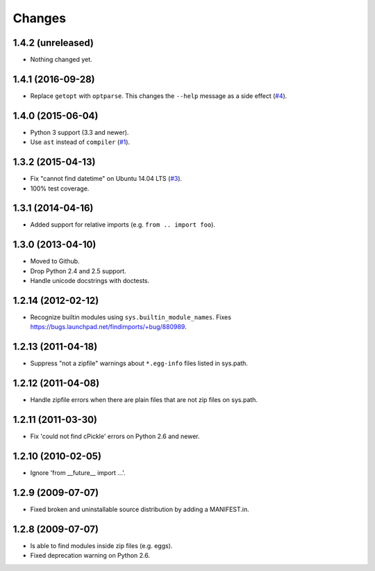 Changes
=======


1.4.2 (unreleased)
------------------

- Nothing changed yet.


1.4.1 (2016-09-28)
------------------

- Replace ``getopt`` with ``optparse``.  This changes the ``--help``
  message as a side effect (`#4
  <https://github.com/mgedmin/findimports/issues/4>`_).


1.4.0 (2015-06-04)
------------------

- Python 3 support (3.3 and newer).

- Use ``ast`` instead of ``compiler`` (`#1
  <https://github.com/mgedmin/findimports/issues/1>`_).


1.3.2 (2015-04-13)
------------------

- Fix "cannot find datetime" on Ubuntu 14.04 LTS (`#3
  <https://github.com/mgedmin/findimports/issues/3>`_).

- 100% test coverage.


1.3.1 (2014-04-16)
------------------

- Added support for relative imports (e.g. ``from .. import foo``).


1.3.0 (2013-04-10)
------------------

- Moved to Github.

- Drop Python 2.4 and 2.5 support.

- Handle unicode docstrings with doctests.


1.2.14 (2012-02-12)
-------------------

- Recognize builtin modules using ``sys.builtin_module_names``.
  Fixes https://bugs.launchpad.net/findimports/+bug/880989.


1.2.13 (2011-04-18)
-------------------

- Suppress "not a zipfile" warnings about ``*.egg-info`` files listed in
  sys.path.


1.2.12 (2011-04-08)
-------------------

- Handle zipfile errors when there are plain files that are not zip files
  on sys.path.


1.2.11 (2011-03-30)
-------------------

- Fix 'could not find cPickle' errors on Python 2.6 and newer.


1.2.10 (2010-02-05)
-------------------

- Ignore 'from __future__ import ...'.


1.2.9 (2009-07-07)
------------------

- Fixed broken and uninstallable source distribution by adding a MANIFEST.in.


1.2.8 (2009-07-07)
------------------

- Is able to find modules inside zip files (e.g. eggs).
- Fixed deprecation warning on Python 2.6.

